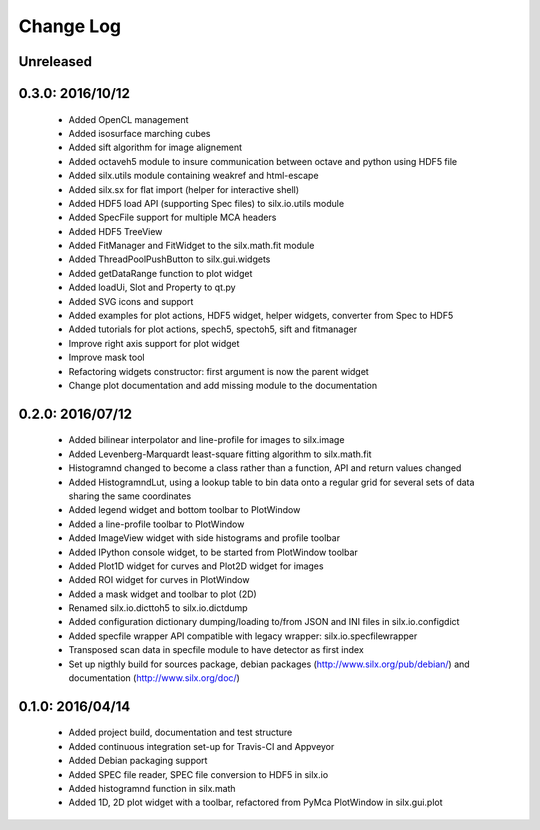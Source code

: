 Change Log
==========

Unreleased
----------

0.3.0: 2016/10/12
-----------------

 * Added OpenCL management
 * Added isosurface marching cubes
 * Added sift algorithm for image alignement
 * Added octaveh5 module to insure communication between octave and python using HDF5 file
 * Added silx.utils module containing weakref and html-escape
 * Added silx.sx for flat import (helper for interactive shell)
 * Added HDF5 load API (supporting Spec files) to silx.io.utils module
 * Added SpecFile support for multiple MCA headers
 * Added HDF5 TreeView
 * Added FitManager and FitWidget to the silx.math.fit module
 * Added ThreadPoolPushButton to silx.gui.widgets
 * Added getDataRange function to plot widget
 * Added loadUi, Slot and Property to qt.py
 * Added SVG icons and support
 * Added examples for plot actions, HDF5 widget, helper widgets, converter from Spec to HDF5
 * Added tutorials for plot actions, spech5, spectoh5, sift and fitmanager
 * Improve right axis support for plot widget
 * Improve mask tool
 * Refactoring widgets constructor: first argument is now the parent widget
 * Change plot documentation and add missing module to the documentation


0.2.0: 2016/07/12
-----------------

 * Added bilinear interpolator and line-profile for images to silx.image
 * Added Levenberg-Marquardt least-square fitting algorithm to silx.math.fit
 * Histogramnd changed to become a class rather than a function, API and return values changed
 * Added HistogramndLut, using a lookup table to bin data onto a regular grid for several sets of
   data sharing the same coordinates
 * Added legend widget and bottom toolbar to PlotWindow
 * Added a line-profile toolbar to PlotWindow
 * Added ImageView widget with side histograms and profile toolbar
 * Added IPython console widget, to be started from PlotWindow toolbar
 * Added Plot1D widget for curves and Plot2D widget for images
 * Added ROI widget for curves in PlotWindow
 * Added a mask widget and toolbar to plot (2D)
 * Renamed silx.io.dicttoh5 to silx.io.dictdump
 * Added configuration dictionary dumping/loading to/from JSON and INI files in silx.io.configdict
 * Added specfile wrapper API compatible with legacy wrapper: silx.io.specfilewrapper
 * Transposed scan data in specfile module to have detector as first index
 * Set up nigthly build for sources package, debian packages (http://www.silx.org/pub/debian/)
   and documentation (http://www.silx.org/doc/)


0.1.0: 2016/04/14
-----------------

 * Added project build, documentation and test structure
 * Added continuous integration set-up for Travis-CI and Appveyor
 * Added Debian packaging support
 * Added SPEC file reader, SPEC file conversion to HDF5 in silx.io
 * Added histogramnd function in silx.math
 * Added 1D, 2D plot widget with a toolbar, refactored from PyMca PlotWindow in silx.gui.plot
